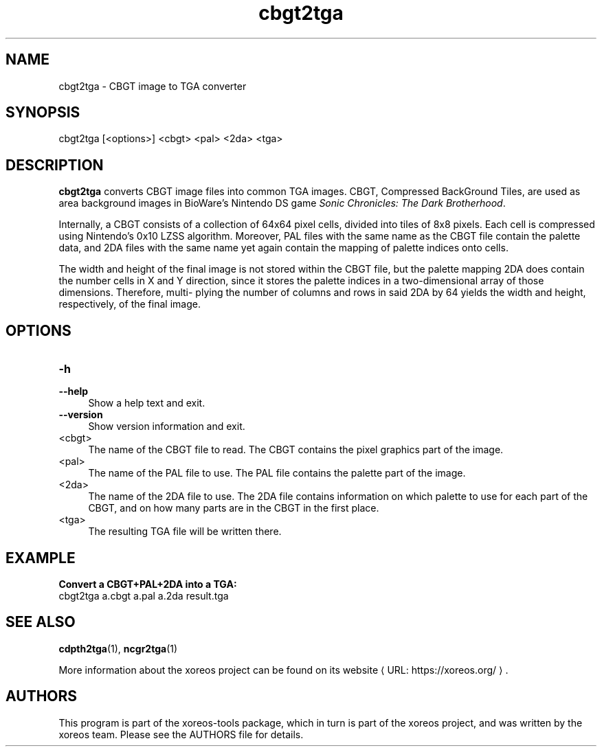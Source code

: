 .de URL
\\$2 \(laURL: \\$1 \(ra\\$3
..
.if \n[.g] .mso www.tmac

.TH cbgt2tga 1 2015-07-23 "xoreos-tools"
.SH NAME
cbgt2tga - CBGT image to TGA converter
.SH SYNOPSIS
cbgt2tga [<options>] <cbgt> <pal> <2da> <tga>
.SH DESCRIPTION
.PP
.B cbgt2tga
converts CBGT image files into common TGA images. CBGT, Compressed
BackGround Tiles, are used as area background images in BioWare's
Nintendo DS game
.IR "Sonic Chronicles: The Dark Brotherhood" .
.PP
Internally, a CBGT consists of a collection of 64x64 pixel cells,
divided into tiles of 8x8 pixels. Each cell is compressed using
Nintendo's 0x10 LZSS algorithm. Moreover, PAL files with the same
name as the CBGT file contain the palette data, and 2DA files with
the same name yet again contain the mapping of palette indices onto
cells.
.PP
The width and height of the final image is not stored within the
CBGT file, but the palette mapping 2DA does contain the number
cells in X and Y direction, since it stores the palette indices
in a two-dimensional array of those dimensions. Therefore, multi-
plying the number of columns and rows in said 2DA by 64 yields
the width and height, respectively, of the final image.
.SH OPTIONS
.TP 4
.B -h
.PD 0
.TP 4
.B --help
.PD
Show a help text and exit.
.TP 4
.B --version
Show version information and exit.
.TP 4
<cbgt>
The name of the CBGT file to read. The CBGT contains the pixel
graphics part of the image.
.TP 4
<pal>
The name of the PAL file to use. The PAL file contains the palette
part of the image.
.TP 4
<2da>
The name of the 2DA file to use. The 2DA file contains information
on which palette to use for each part of the CBGT, and on how many
parts are in the CBGT in the first place.
.TP 4
<tga>
The resulting TGA file will be written there.
.SH EXAMPLE
.ad l
.B Convert a CBGT+PAL+2DA into a TGA:
.nf
.ad l
cbgt2tga a.cbgt a.pal a.2da result.tga
.fi
.ad b
.SH "SEE ALSO"
.BR cdpth2tga (1),
.BR ncgr2tga (1)
.PP
More information about the xoreos project can be found on
.URL "https://xoreos.org/" "its website" .
.SH AUTHORS
This program is part of the xoreos-tools package, which in turn is
part of the xoreos project, and was written by the xoreos team.
Please see the AUTHORS file for details.
